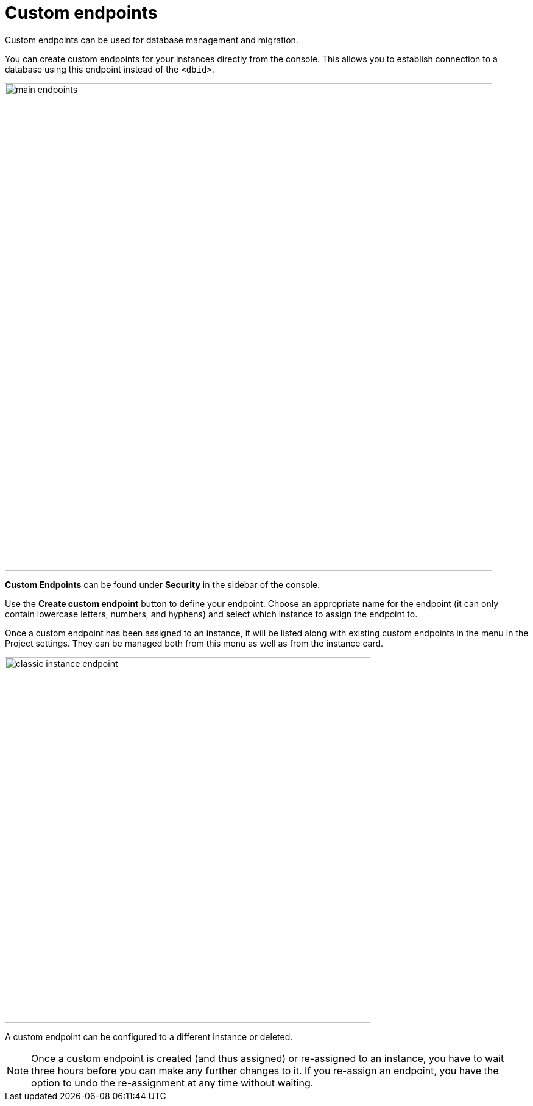[[aura-custom-endpoints]]
= Custom endpoints
:description: This section describes custom endpoints.

Custom endpoints can be used for database management and migration.

You can create custom endpoints for your instances directly from the console.
This allows you to establish connection to a database using this endpoint instead of the `<dbid>`.

[.shadow]
image::main-endpoints.png[width=800]

*Custom Endpoints* can be found under *Security* in the sidebar of the console.

Use the *Create custom endpoint* button to define your endpoint.
Choose an appropriate name for the endpoint (it can only contain lowercase letters, numbers, and hyphens) and select which instance to assign the endpoint to.

Once a custom endpoint has been assigned to an instance, it will be listed along with existing custom endpoints in the menu in the Project settings.
They can be managed both from this menu as well as from the instance card.

[.shadow]
image::classic-instance-endpoint.png[width=600]

A custom endpoint can be configured to a different instance or deleted.

[NOTE]
====
Once a custom endpoint is created (and thus assigned) or re-assigned to an instance, you have to wait three hours before you can make any further changes to it.
If you re-assign an endpoint, you have the option to undo the re-assignment at any time without waiting.
====